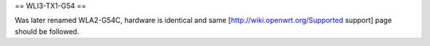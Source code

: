 == WLI3-TX1-G54 ==

Was later renamed WLA2-G54C, hardware is identical and same [http://wiki.openwrt.org/Supported support] page should be followed.
